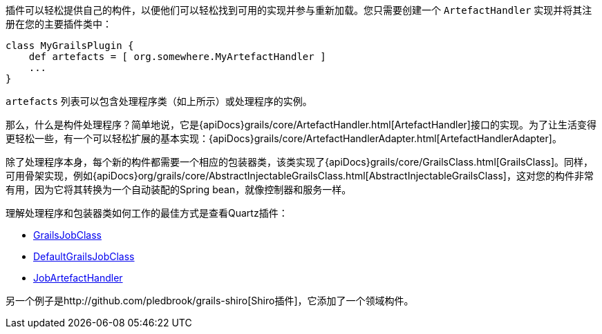 插件可以轻松提供自己的构件，以便他们可以轻松找到可用的实现并参与重新加载。您只需要创建一个 `ArtefactHandler` 实现并将其注册在您的主要插件类中：

```groovy
class MyGrailsPlugin {
    def artefacts = [ org.somewhere.MyArtefactHandler ]
    ...
}
```

`artefacts` 列表可以包含处理程序类（如上所示）或处理程序的实例。

那么，什么是构件处理程序？简单地说，它是{apiDocs}grails/core/ArtefactHandler.html[ArtefactHandler]接口的实现。为了让生活变得更轻松一些，有一个可以轻松扩展的基本实现：{apiDocs}grails/core/ArtefactHandlerAdapter.html[ArtefactHandlerAdapter]。

除了处理程序本身，每个新的构件都需要一个相应的包装器类，该类实现了{apiDocs}grails/core/GrailsClass.html[GrailsClass]。同样，可用骨架实现，例如{apiDocs}org/grails/core/AbstractInjectableGrailsClass.html[AbstractInjectableGrailsClass]，这对您的构件非常有用，因为它将其转换为一个自动装配的Spring bean，就像控制器和服务一样。

理解处理程序和包装器类如何工作的最佳方式是查看Quartz插件：

- https://github.com/grails-plugins/grails-quartz/blob/master/src/main/groovy/grails/plugins/quartz/GrailsJobClass.java[GrailsJobClass]
- https://github.com/grails-plugins/grails-quartz/blob/master/src/main/groovy/grails/plugins/quartz/DefaultGrailsJobClass.java[DefaultGrailsJobClass]
- https://github.com/grails-plugins/grails-quartz/blob/master/src/main/groovy/grails/plugins/quartz/JobArtefactHandler.groovy[JobArtefactHandler]

另一个例子是http://github.com/pledbrook/grails-shiro[Shiro插件]，它添加了一个领域构件。
